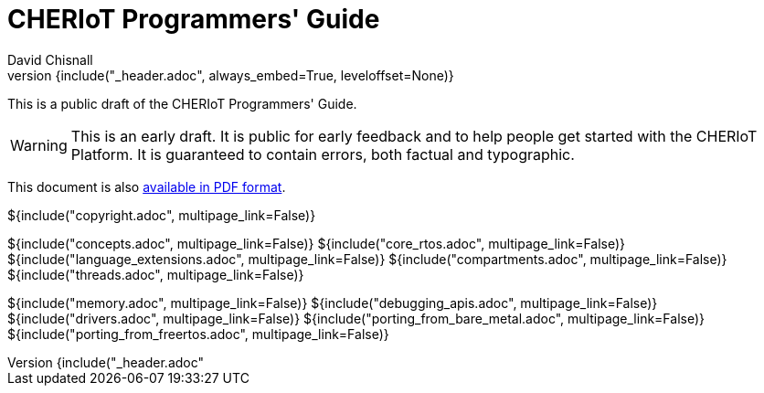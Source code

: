 = CHERIoT Programmers' Guide
David Chisnall
:source-highlighter: rouge
:toc: macro
:doctype: book
:xrefstyle: short
:icons: font
:toc: right
${include("_header.adoc", always_embed=True, leveloffset=None)}

This is a public draft of the CHERIoT Programmers' Guide.

WARNING: This is an early draft.
It is public for early feedback and to help people get started with the CHERIoT Platform.
It is guaranteed to contain errors, both factual and typographic.



ifeval::["{backend}" == "pdf"]
toc::[]
endif::[]
ifeval::["{backend}" != "pdf"]
This document is also link:cheriot-programmers-guide.pdf[available in PDF format].
endif::[]

<<<

${include("copyright.adoc", multipage_link=False)}

:sectnums:

${include("concepts.adoc", multipage_link=False)}
${include("core_rtos.adoc", multipage_link=False)}
${include("language_extensions.adoc", multipage_link=False)}
${include("compartments.adoc", multipage_link=False)}
${include("threads.adoc", multipage_link=False)}

${include("memory.adoc", multipage_link=False)}
${include("debugging_apis.adoc", multipage_link=False)}
${include("drivers.adoc", multipage_link=False)}
${include("porting_from_bare_metal.adoc", multipage_link=False)}
${include("porting_from_freertos.adoc", multipage_link=False)}

